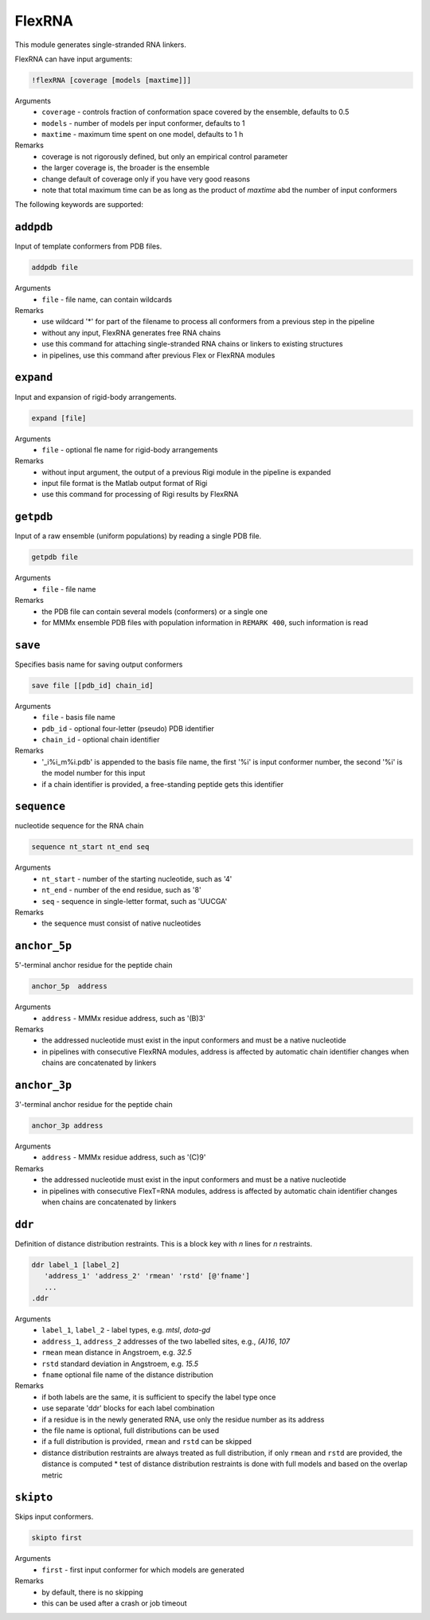 .. _flex_RNA:

FlexRNA
==========================

This module generates single-stranded RNA linkers.

FlexRNA can have input arguments:

.. code-block:: matlab

    !flexRNA [coverage [models [maxtime]]]

Arguments
    *   ``coverage`` - controls fraction of conformation space covered by the ensemble, defaults to 0.5  
    *   ``models`` - number of models per input conformer, defaults to 1  
    *   ``maxtime`` - maximum time spent on one model, defaults to 1 h 
Remarks
    *   coverage is not rigorously defined, but only an empirical control parameter
    *   the larger coverage is, the broader is the ensemble	
    *   change default of coverage only if you have very good reasons
    *   note that total maximum time can be as long as the product of `maxtime` abd the number of input conformers 

The following keywords are supported:

``addpdb``
---------------------------------

Input of template conformers from PDB files. 

.. code-block:: matlab

    addpdb file

Arguments
    *   ``file`` - file name, can contain wildcards
Remarks
    *   use wildcard '*' for part of the filename to process all conformers from a previous step in the pipeline 
    *   without any input, FlexRNA generates free RNA chains
    *   use this command for attaching single-stranded RNA chains or linkers to existing structures
    *   in pipelines, use this command after previous Flex or FlexRNA modules
	
``expand``
---------------------------------

Input and expansion of rigid-body arrangements. 

.. code-block:: matlab

    expand [file]

Arguments
    *   ``file`` - optional fle name for rigid-body arrangements
Remarks
    *   without input argument, the output of a previous Rigi module in the pipeline is expanded 
    *   input file format is the Matlab output format of Rigi
    *   use this command for processing of Rigi results by FlexRNA 
	
``getpdb``
---------------------------------

Input of a raw ensemble (uniform populations) by reading a single PDB file. 

.. code-block:: matlab

    getpdb file

Arguments
    *   ``file`` - file name
Remarks
    *   the PDB file can contain several models (conformers) or a single one
    *   for MMMx ensemble PDB files with population information in ``REMARK 400``, such information is read
	
``save``
---------------------------------

Specifies basis name for saving output conformers 

.. code-block:: matlab

    save file [[pdb_id] chain_id]

Arguments
    *   ``file`` - basis file name 
    *   ``pdb_id`` - optional four-letter (pseudo) PDB identifier
    *   ``chain_id`` - optional chain identifier
Remarks
    *   '_i%i_m%i.pdb' is appended to the basis file name, the first '%i' is input conformer number, the second '%i' is the model number for this input
    *   if a chain identifier is provided, a free-standing peptide gets this identifier
	
``sequence``
---------------------------------

nucleotide sequence for the RNA chain 

.. code-block:: matlab

    sequence nt_start nt_end seq

Arguments
    *   ``nt_start`` - number of the starting nucleotide, such as '4' 
    *   ``nt_end`` - number of the end residue, such as '8' 
    *   ``seq`` - sequence in single-letter format, such as 'UUCGA'
Remarks
    *   the sequence must consist of native nucleotides

``anchor_5p``
---------------------------------

5'-terminal anchor residue for the peptide chain 

.. code-block:: matlab

    anchor_5p  address

Arguments
    *   ``address`` - MMMx residue address, such as '(B)3' 
Remarks
    *   the addressed nucleotide must exist in the input conformers and must be a native nucleotide
    *   in pipelines with consecutive FlexRNA modules, address is affected by automatic chain identifier changes when chains are concatenated by linkers

``anchor_3p``
---------------------------------

3'-terminal anchor residue for the peptide chain 

.. code-block:: matlab

    anchor_3p address

Arguments
    *   ``address`` - MMMx residue address, such as '(C)9' 
Remarks
    *   the addressed nucleotide must exist in the input conformers and must be a native nucleotide
    *   in pipelines with consecutive FlexT=RNA modules, address is affected by automatic chain identifier changes when chains are concatenated by linkers

``ddr``
---------------------------------

Definition of distance distribution restraints. This is a block key with `n` lines for `n` restraints. 

.. code-block:: matlab

    ddr label_1 [label_2]
       'address_1' 'address_2' 'rmean' 'rstd' [@'fname']
       ...
    .ddr

Arguments
    *   ``label_1``, ``label_2`` - label types, e.g. `mtsl`, `dota-gd`
    *   ``address_1``, ``address_2`` addresses of the two labelled sites, e.g., `(A)16`, `107`
    *   ``rmean`` mean distance in Angstroem, e.g. `32.5`
    *   ``rstd`` standard deviation in Angstroem, e.g. `15.5`
    *   ``fname`` optional file name of the distance distribution 
Remarks
    *   if both labels are the same, it is sufficient to specify the label type once
    *   use separate 'ddr' blocks for each label combination
    *   if a residue is in the newly generated RNA, use only the residue number as its address
    *   the file name is optional, full distributions can be used
    *   if a full distribution is provided, ``rmean`` and ``rstd`` can be skipped
    *   distance distribution restraints are always treated as full distribution, if only ``rmean`` and ``rstd`` are provided, the distance is computed
	*   test of distance distribution restraints is done with full models and based on the overlap metric
 
``skipto``
---------------------------------

Skips input conformers. 

.. code-block:: matlab

    skipto first

Arguments
    *   ``first`` - first input conformer for which models are generated
Remarks
    *   by default, there is no skipping
    *   this can be used after a crash or job timeout
